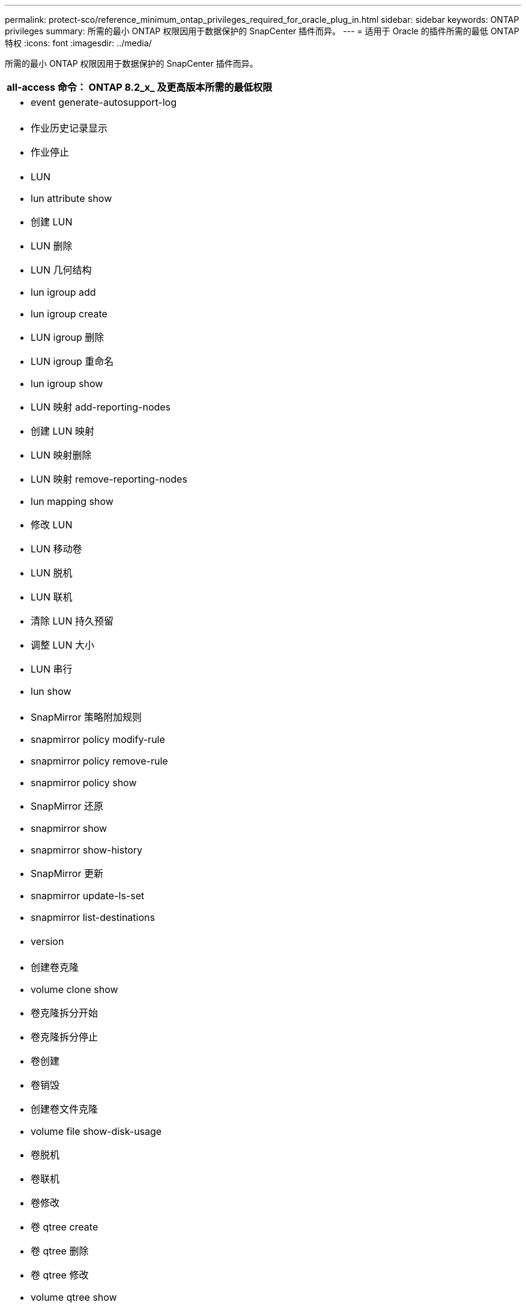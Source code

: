 ---
permalink: protect-sco/reference_minimum_ontap_privileges_required_for_oracle_plug_in.html 
sidebar: sidebar 
keywords: ONTAP privileges 
summary: 所需的最小 ONTAP 权限因用于数据保护的 SnapCenter 插件而异。 
---
= 适用于 Oracle 的插件所需的最低 ONTAP 特权
:icons: font
:imagesdir: ../media/


[role="lead"]
所需的最小 ONTAP 权限因用于数据保护的 SnapCenter 插件而异。

|===
| all-access 命令： ONTAP 8.2_x_ 及更高版本所需的最低权限 


 a| 
* event generate-autosupport-log




 a| 
* 作业历史记录显示
* 作业停止




 a| 
* LUN
* lun attribute show
* 创建 LUN
* LUN 删除
* LUN 几何结构
* lun igroup add
* lun igroup create
* LUN igroup 删除
* LUN igroup 重命名
* lun igroup show
* LUN 映射 add-reporting-nodes
* 创建 LUN 映射
* LUN 映射删除
* LUN 映射 remove-reporting-nodes
* lun mapping show
* 修改 LUN
* LUN 移动卷
* LUN 脱机
* LUN 联机
* 清除 LUN 持久预留
* 调整 LUN 大小
* LUN 串行
* lun show




 a| 
* SnapMirror 策略附加规则
* snapmirror policy modify-rule
* snapmirror policy remove-rule
* snapmirror policy show
* SnapMirror 还原
* snapmirror show
* snapmirror show-history
* SnapMirror 更新
* snapmirror update-ls-set
* snapmirror list-destinations




 a| 
* version




 a| 
* 创建卷克隆
* volume clone show
* 卷克隆拆分开始
* 卷克隆拆分停止
* 卷创建
* 卷销毁
* 创建卷文件克隆
* volume file show-disk-usage
* 卷脱机
* 卷联机
* 卷修改
* 卷 qtree create
* 卷 qtree 删除
* 卷 qtree 修改
* volume qtree show
* 卷限制
* volume show
* 创建卷快照
* 卷快照删除
* 卷快照修改
* 卷快照重命名
* 卷快照还原
* 卷快照还原文件
* volume snapshot show
* 卷卸载




 a| 
* vserver
* Vserver CIFS
* vserver cifs ShadowCopy show
* vserver show




 a| 
* 网络接口
* network interface show


|===